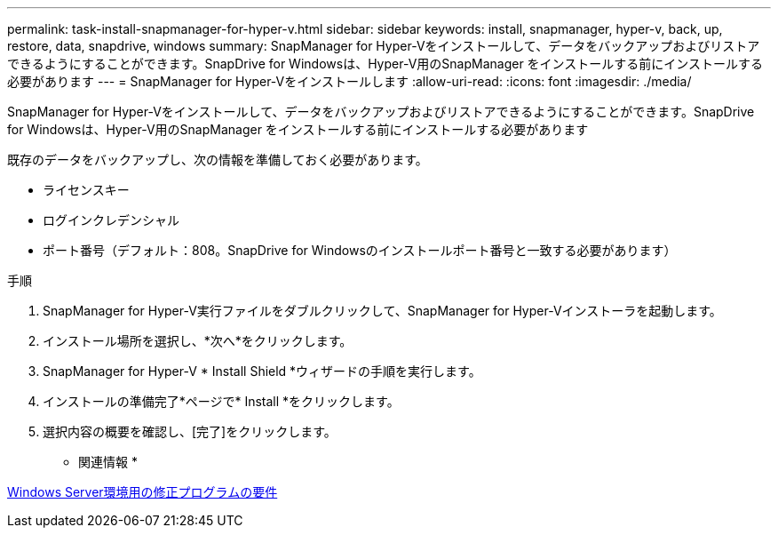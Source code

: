 ---
permalink: task-install-snapmanager-for-hyper-v.html 
sidebar: sidebar 
keywords: install, snapmanager, hyper-v, back, up, restore, data, snapdrive, windows 
summary: SnapManager for Hyper-Vをインストールして、データをバックアップおよびリストアできるようにすることができます。SnapDrive for Windowsは、Hyper-V用のSnapManager をインストールする前にインストールする必要があります 
---
= SnapManager for Hyper-Vをインストールします
:allow-uri-read: 
:icons: font
:imagesdir: ./media/


[role="lead"]
SnapManager for Hyper-Vをインストールして、データをバックアップおよびリストアできるようにすることができます。SnapDrive for Windowsは、Hyper-V用のSnapManager をインストールする前にインストールする必要があります

既存のデータをバックアップし、次の情報を準備しておく必要があります。

* ライセンスキー
* ログインクレデンシャル
* ポート番号（デフォルト：808。SnapDrive for Windowsのインストールポート番号と一致する必要があります）


.手順
. SnapManager for Hyper-V実行ファイルをダブルクリックして、SnapManager for Hyper-Vインストーラを起動します。
. インストール場所を選択し、*次へ*をクリックします。
. SnapManager for Hyper-V * Install Shield *ウィザードの手順を実行します。
. インストールの準備完了*ページで* Install *をクリックします。
. 選択内容の概要を確認し、[完了]をクリックします。


* 関連情報 *

xref:reference-hotfix-requirements-for-windows-server-environments.adoc[Windows Server環境用の修正プログラムの要件]
